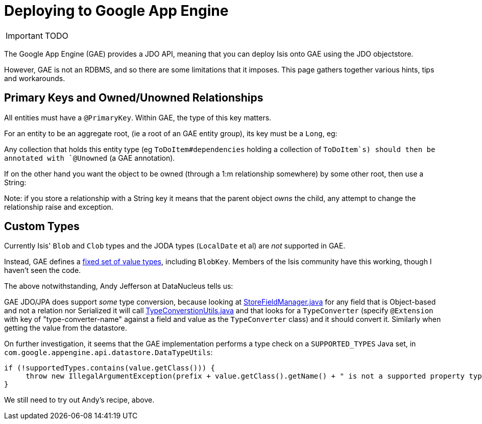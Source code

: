 [[_ug_deployment_gae]]
= Deploying to Google App Engine
:Notice: Licensed to the Apache Software Foundation (ASF) under one or more contributor license agreements. See the NOTICE file distributed with this work for additional information regarding copyright ownership. The ASF licenses this file to you under the Apache License, Version 2.0 (the "License"); you may not use this file except in compliance with the License. You may obtain a copy of the License at. http://www.apache.org/licenses/LICENSE-2.0 . Unless required by applicable law or agreed to in writing, software distributed under the License is distributed on an "AS IS" BASIS, WITHOUT WARRANTIES OR  CONDITIONS OF ANY KIND, either express or implied. See the License for the specific language governing permissions and limitations under the License.
:_basedir: ../
:_imagesdir: images/

IMPORTANT: TODO

The Google App Engine (GAE) provides a JDO API, meaning that you can deploy Isis onto GAE using the JDO objectstore.

However, GAE is not an RDBMS, and so there are some limitations that it imposes. This page gathers together various hints, tips and workarounds.


== Primary Keys and Owned/Unowned Relationships

All entities must have a `@PrimaryKey`. Within GAE, the type of this key matters.

For an entity to be an aggregate root, (ie a root of an GAE entity group), its key must be a `Long`, eg:

Any collection that holds this entity type (eg `ToDoItem#dependencies` holding a collection of `ToDoItem`s) should then be annotated with `@Unowned` (a GAE annotation).

If on the other hand you want the object to be owned (through a 1:m relationship somewhere) by some other root, then use a String:

Note: if you store a relationship with a String key it means that the parent object _owns_ the child, any attempt to change the relationship raise and exception.



== Custom Types

Currently Isis' `Blob` and `Clob` types and the JODA types (`LocalDate` et al) are _not_ supported in GAE.

Instead, GAE defines a link:https://cloud.google.com/appengine/docs/java/datastore/entities#Properties_and_Value_Types[fixed set of value types], including `BlobKey`. Members of the Isis community have this working, though I haven't seen the code.

The above notwithstanding, Andy Jefferson at DataNucleus tells us:

pass:[<div class="extended-quote-first"><p>]GAE JDO/JPA does support _some_ type conversion, because looking at http://code.google.com/p/datanucleus-appengine/source/browse/trunk/src/com/google/appengine/datanucleus/StoreFieldManager.java#349[StoreFieldManager.java] for any field that is Object-based and not a relation nor Serialized it will call http://code.google.com/p/datanucleus-appengine/source/browse/trunk/src/com/google/appengine/datanucleus/TypeConversionUtils.java#736[TypeConverstionUtils.java] and that looks for a `TypeConverter` (specify `@Extension` with key of "type-converter-name" against a field and value as the `TypeConverter` class) and it should convert it. Similarly when getting the value from the datastore.
pass:[</p></div>]

On further investigation, it seems that the GAE implementation performs a type check on a `SUPPORTED_TYPES` Java set, in `com.google.appengine.api.datastore.DataTypeUtils`:

[source,java]
----
if (!supportedTypes.contains(value.getClass())) {
     throw new IllegalArgumentException(prefix + value.getClass().getName() + " is not a supported property type.");
}
----

We still need to try out Andy's recipe, above.
